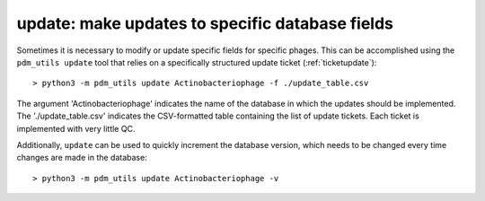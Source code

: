 .. _update:

update: make updates to specific database fields
================================================

Sometimes it is necessary to modify or update specific fields for specific phages. This can be accomplished using the ``pdm_utils update`` tool that relies on a specifically structured update ticket (:ref:`ticketupdate`)::

    > python3 -m pdm_utils update Actinobacteriophage -f ./update_table.csv

The argument 'Actinobacteriophage' indicates the name of the database in which the updates should be implemented. The './update_table.csv' indicates the CSV-formatted table containing the list of update tickets. Each ticket is implemented with very little QC.

Additionally, ``update`` can be used to quickly increment the database version, which needs to be changed every time changes are made in the database::

    > python3 -m pdm_utils update Actinobacteriophage -v
